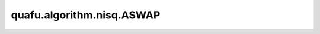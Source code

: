 quafu.algorithm.nisq.ASWAP
================================

.. py:class:: quafu.algorithm.nisq.ASWAP(n_qubits: int, depth: int, prefix: str = '', suffix: str = '')

    类 SWAP 门形式的硬件友好型线路

    .. image:: ./ansatz_images/ASWAP.png
        :height: 180px

    请参考论文 `Efficient symmetry-preserving state preparation circuits for the variational quantum eigensolver algorithm <https://www.nature.com/articles/s41534-019-0240-1>`_.

    参数：
        - **n_qubits** (int) - 量子线路的总比特数。
        - **depth** (int) - ansatz 的循环层数。
        - **prefix** (str) - 参数的前缀。默认值： ``''``。
        - **suffix** (str) - 参数的后缀。默认值： ``''``。
